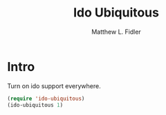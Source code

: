 #+TITLE: Ido Ubiquitous
#+AUTHOR: Matthew L. Fidler
* Intro
Turn on ido support everywhere.

#+BEGIN_SRC emacs-lisp
  (require 'ido-ubiquitous)
  (ido-ubiquitous 1)
#+END_SRC
